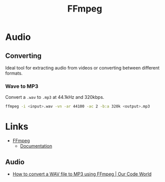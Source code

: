 :PROPERTIES:
:ID:       9b22641a-6921-4afa-84fc-1da105a3dfc7
:mtime:    20240215130934
:ctime:    20240215130934
:END:
#+TITLE: FFmpeg
#+FILETAGS: :multimedia:ffmpeg:video:audio:


* Audio

** Converting

Ideal tool for extracting audio from videos or converting between different formats.

*** Wave to MP3

Convert a ~.wav~ to ~.mp3~ at 44.1kHz and 320kbps.

#+begin_src bash
ffmpeg -i <input>.wav -vn -ar 44100 -ac 2 -b:a 320k <output>.mp3
#+end_src

* Links

+ [[https://ffmpeg.org/][FFmpeg]]
  + [[https://ffmpeg.org/documentation.html][Documentation]]

** Audio

+ [[https://ourcodeworld.com/articles/read/1435/how-to-convert-a-wav-file-to-mp3-using-ffmpeg][How to convert a WAV file to MP3 using FFmpeg | Our Code World]]
